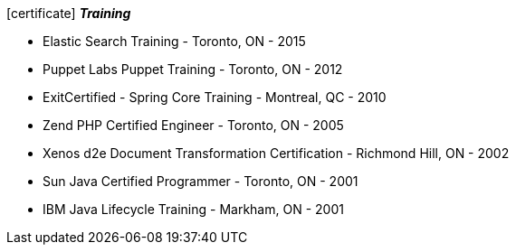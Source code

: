 
.icon:certificate[] *_Training_*
 * Elastic Search Training - Toronto, ON - 2015
 * Puppet Labs Puppet Training - Toronto, ON - 2012
 * ExitCertified - Spring Core Training - Montreal, QC - 2010
 * Zend PHP Certified Engineer - Toronto, ON - 2005
 * Xenos d2e Document Transformation Certification - Richmond Hill, ON - 2002
 * Sun Java Certified Programmer - Toronto, ON - 2001
 * IBM Java Lifecycle Training - Markham, ON - 2001

